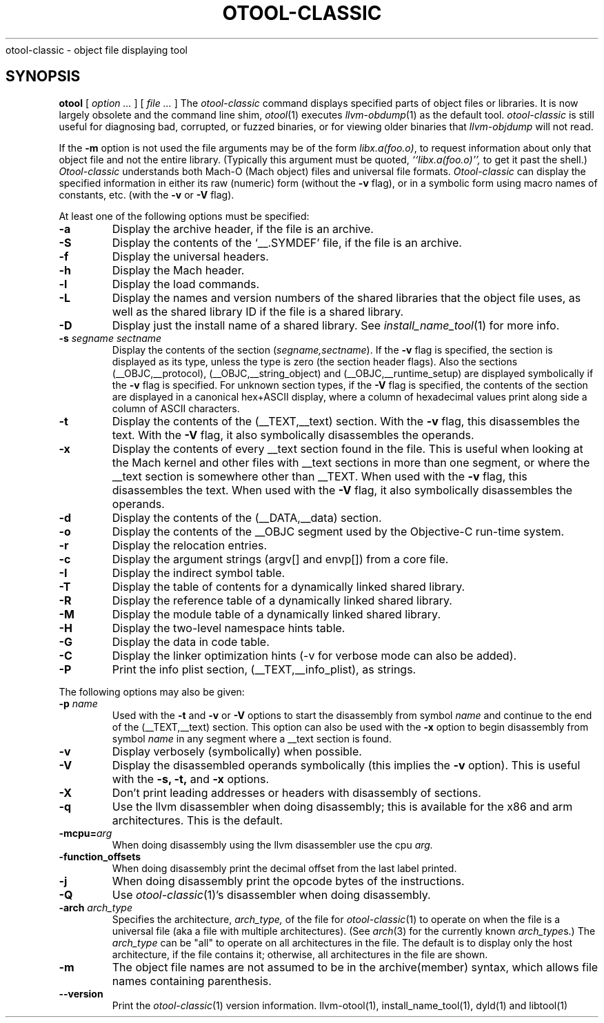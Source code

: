 .TH OTOOL-CLASSIC 1 "June 22, 2017" "Apple Inc."
.\#  NAME
.SH NAME
otool-classic \- object file displaying tool
.SH SYNOPSIS
.B otool
[
.I "option \&..."
] [
.I "file \&..."
]
.\#  DESCRIPTION
.SH DESCRIPTION
The
.I otool-classic
command displays specified parts of object files or libraries. It is now largely
obsolete and the command line shim,
.IR otool (1)
executes
.IR llvm-obdump (1)
as the default tool.
.I otool-classic
is still useful for diagnosing bad, corrupted, or fuzzed binaries, or for
viewing older binaries that
.I llvm-objdump
will not read.
.PP
If the
.B \-m
option is not used the file
arguments may be of the form
.IR "libx.a(foo.o)" ,
to request information about only that object file and not
the entire library.   (Typically this argument must be quoted,
.I ``libx.a(foo.o)'',
to get it past the shell.)
.I  Otool-classic
understands both Mach-O (Mach object) files and universal file formats.
.I  Otool-classic
can display the specified information in either its raw (numeric) form
(without the
.B \-v
flag), or in a symbolic form using macro names of constants, etc. (with the
.B \-v
or
.B \-V
flag).
.PP
At least one of the following options must be specified:
.TP
.B \-a
Display the archive header, if the file is an archive.
.TP
.B \-S
Display the contents of the `\_\^\_.SYMDEF' file, if the file is an archive.
.TP
.B \-f
Display the universal headers.
.TP
.B \-h
Display the Mach header.
.TP
.B \-l
Display the load commands.
.TP
.B \-L
Display the names and version numbers of the shared libraries that the object
file uses, as well as the shared library ID if the file is a shared library.
.TP
.B \-D
Display just the install name of a shared library.  See
.IR install_name_tool (1)
for more info.
.TP
.BI \-s " segname sectname"
Display the contents of the section
.RI ( segname,sectname ).
If the
.B \-v
flag is specified, the section is displayed as its type, unless the type is
zero (the section header flags).  Also the sections
(\_\^\_OBJC,\_\^\_protocol),
(\_\^\_OBJC,__string_object) and (\_\^\_OBJC,\_\^\_runtime_setup) are displayed
symbolically if the
.B \-v
flag is specified. For unknown section types, if the
.B \-V
flag is specified, the contents of the section are displayed in a canonical
hex+ASCII display, where a column of hexadecimal values print along side a
column of ASCII characters.
.TP
.B \-t
Display the contents of the (\_\^\_TEXT,\_\^\_text) section.  With the
.B \-v
flag, this disassembles the text.  With the
.B \-V
flag, it also symbolically disassembles the operands.
.TP
.B \-x
Display the contents of every \_\^\_text section found in the file. This is
useful when looking at the Mach kernel and other files with \_\^\_text sections
in more than one segment, or where the \_\^\_text section is somewhere other
than \_\^\_TEXT. When used with the
.B \-v
flag, this disassembles the text. When used with the
.B \-V
flag, it also symbolically disassembles the operands.
.TP
.B \-d
Display the contents of the (\_\^\_DATA,\_\^\_data) section.
.TP
.B \-o
Display the contents of the \_\^\_OBJC segment used by the Objective-C run-time
system.
.TP
.B \-r
Display the relocation entries.
.TP
.B \-c
Display the argument strings (argv[] and envp[]) from a core file.
.TP
.B \-I
Display the indirect symbol table.
.TP
.B \-T
Display the table of contents for a dynamically linked shared library.
.TP
.B \-R
Display the reference table of a dynamically linked shared library.
.TP
.B \-M
Display the module table of a dynamically linked shared library.
.TP
.B \-H
Display the two-level namespace hints table.
.TP
.B \-G
Display the data in code table.
.TP
.B \-C
Display the linker optimization hints (-v for verbose mode can also be added).
.TP
.B \-P
Print the info plist section, (\_\^\_TEXT,\_\^\_info\_plist), as strings.
.PP
The following options may also be given:
.TP
.BI "\-p " name
Used with the
.B \-t
and
.B \-v
or
.B \-V
options to start the disassembly from symbol
.I name
and continue to the end of the (\_\^\_TEXT,\_\^\_text) section. This option
can also be used with the
.B \-x
option to begin disassembly from symbol
.I name
in any segment where a \_\^\_text section is found.
.TP
.B \-v
Display verbosely (symbolically) when possible.
.TP
.B \-V
Display the disassembled operands symbolically (this implies the
.B \-v
option).  This is useful with the
.B \-s,
.B \-t,
and
.B \-x
options.
.TP
.B \-X
Don't print leading addresses or headers with disassembly of sections.
.TP
.B \-q
Use the llvm disassembler when doing disassembly; this is available for the x86
and arm architectures.  This is the default.
.TP
.BI \-mcpu= arg
When doing disassembly using the llvm disassembler use the cpu
.I arg.
.TP
.B \-function_offsets
When doing disassembly print the decimal offset from the last label printed.
.TP
.B \-j
When doing disassembly print the opcode bytes of the instructions.
.TP
.B \-Q
Use
.IR otool-classic (1)'s
disassembler when doing disassembly.
.TP
.BI \-arch " arch_type"
Specifies the architecture,
.I arch_type,
of the file for
.IR otool-classic (1)
to operate on when the file is a universal file (aka a file with multiple
architectures).  (See
.IR arch (3)
for the currently known
.IR arch_type s.)
The
.I arch_type
can be "all" to operate on all architectures in the file.
The default is to display only the host architecture, if the file contains it;
otherwise, all architectures in the file are shown.
.TP
.B \-m
The object file names are not assumed to be in the archive(member) syntax,
which allows file names containing parenthesis.
.TP
.B \-\-version
Print the
.IR otool-classic (1)
version information.
.\#  "SEE ALSO"
.SH "SEE ALSO"
llvm-otool(1), install_name_tool(1), dyld(1) and libtool(1)
